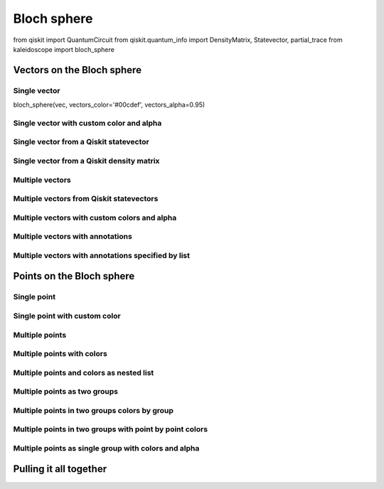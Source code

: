 ############
Bloch sphere
############

.. jupyter-execute::

   import numpy as np
from qiskit import QuantumCircuit
from qiskit.quantum_info import DensityMatrix, Statevector, partial_trace
from kaleidoscope import bloch_sphere

Vectors on the Bloch sphere
===========================

Single vector
~~~~~~~~~~~~~
.. jupyter-execute::

  vec = [1/np.sqrt(2), 0, 1/np.sqrt(2)]
bloch_sphere(vec, vectors_color='#00cdef', vectors_alpha=0.95)


Single vector with custom color and alpha
~~~~~~~~~~~~~~~~~~~~~~~~~~~~~~~~~~~~~~~~~
.. jupyter-execute::

   vec = [1/np.sqrt(2), 0, 1/np.sqrt(2)]
   bloch_sphere(vec, vectors_color='#ff0000', vectors_alpha=0.25)


Single vector from a Qiskit statevector
~~~~~~~~~~~~~~~~~~~~~~~~~~~~~~~~~~~~~~~

.. jupyter-execute::

   qc = QuantumCircuit(1)
   qc.h(0)
   qc.t(0)

   bloch_sphere(qc.statevector())


Single vector from a Qiskit density matrix
~~~~~~~~~~~~~~~~~~~~~~~~~~~~~~~~~~~~~~~~~~

.. jupyter-execute::

   qc = QuantumCircuit(1)
   qc.h(0)
   qc.t(0)

   dm = DensityMatrix.from_instruction(qc)
   bloch_sphere(dm)


Multiple vectors
~~~~~~~~~~~~~~~~
.. jupyter-execute::

   vec1 = [0, 0, 1]
   vec2 = [1, 0, 0]
   vec3 = [1/np.sqrt(2), 1/np.sqrt(2), 0]
   vec4 = [0, 1/np.sqrt(2), 1/np.sqrt(2)]

   bloch_sphere([vec1, vec2, vec3, vec4])


Multiple vectors from Qiskit statevectors
~~~~~~~~~~~~~~~~~~~~~~~~~~~~~~~~~~~~~~~~~

.. jupyter-execute::

   qc = QuantumCircuit(1)
   qc.h(0)
   qc.t(0)

   qc2 = QuantumCircuit(1)
   qc2.ry(np.pi/4, 0)
   qc2.s(0)

   bloch_sphere([qc.statevector(), qc2.statevector()])


Multiple vectors with custom colors and alpha
~~~~~~~~~~~~~~~~~~~~~~~~~~~~~~~~~~~~~~~~~~~~~
.. jupyter-execute::

   vec1 = [0, 0, 1]
   vec2 = [1, 0, 0]
   vec3 = [1/np.sqrt(2), 1/np.sqrt(2), 0]
   vec4 = [0, 1/np.sqrt(2), 1/np.sqrt(2)]

   bloch_sphere([vec1, vec2, vec3, vec4],
                vectors_color=['#e34234', '#6f4e37', '#00008b', '#ff1493'],
                vectors_alpha=[1.0,0.35, 0.1, 0.95])


Multiple vectors with annotations
~~~~~~~~~~~~~~~~~~~~~~~~~~~~~~~~~
.. jupyter-execute::

   vec1 = [0, 0, 1]
   vec2 = [1, 0, 0]
   vec3 = [1/np.sqrt(2), 1/np.sqrt(2), 0]
   vec4 = [0, 1/np.sqrt(2), 1/np.sqrt(2)]

   bloch_sphere([vec1, vec2, vec3, vec4], vectors_annotation=True)


Multiple vectors with annotations specified by list
~~~~~~~~~~~~~~~~~~~~~~~~~~~~~~~~~~~~~~~~~~~~~~~~~~~
.. jupyter-execute::

   vec1 = [0, 0, 1]
   vec2 = [1, 0, 0]
   vec3 = [1/np.sqrt(2), 1/np.sqrt(2), 0]
   vec4 = [0, 1/np.sqrt(2), 1/np.sqrt(2)]

   bloch_sphere([vec1, vec2, vec3, vec4],
                vectors_annotation=[False, True, False, True])


Points on the Bloch sphere
==========================

Single point
~~~~~~~~~~~~
.. jupyter-execute::

   vec = [1/np.sqrt(2), 0, 1/np.sqrt(2)]
   bloch_sphere(points=vec)


Single point with custom color
~~~~~~~~~~~~~~~~~~~~~~~~~~~~~~
.. jupyter-execute::

   vec = [1/np.sqrt(2), 0, 1/np.sqrt(2)]
   bloch_sphere(points=vec, points_color='#ff0000')


Multiple points
~~~~~~~~~~~~~~~
.. jupyter-execute::

   vec1 = [0, 0, 1]
   vec2 = [1, 0, 0]
   vec3 = [1/np.sqrt(2), 1/np.sqrt(2), 0]
   vec4 = [0, 1/np.sqrt(2), 1/np.sqrt(2)]

   bloch_sphere(points=[vec1, vec2, vec3, vec4])


Multiple points with colors
~~~~~~~~~~~~~~~~~~~~~~~~~~~
.. jupyter-execute::

   vec1 = [0, 0, 1]
   vec2 = [1, 0, 0]
   vec3 = [1/np.sqrt(2), 1/np.sqrt(2), 0]
   vec4 = [0, 1/np.sqrt(2), 1/np.sqrt(2)]

   bloch_sphere(points=[vec1, vec2, vec3, vec4],
               points_color=['#e34234', '#6f4e37', '#00008b', '#8014ff'])


Multiple points and colors as nested list
~~~~~~~~~~~~~~~~~~~~~~~~~~~~~~~~~~~~~~~~~
.. jupyter-execute::

   vec1 = [0, 0, 1]
   vec2 = [1, 0, 0]
   vec3 = [1/np.sqrt(2), 1/np.sqrt(2), 0]
   vec4 = [0, 1/np.sqrt(2), 1/np.sqrt(2)]

   bloch_sphere(points=[[vec1, vec2, vec3, vec4]],
               points_color=[['#e34234', '#6f4e37', '#00008b', '#8014ff']])


Multiple points as two groups
~~~~~~~~~~~~~~~~~~~~~~~~~~~~~
.. jupyter-execute::

   vec1 = [0, 0, 1]
   vec2 = [1, 0, 0]
   vec3 = [1/np.sqrt(2), 1/np.sqrt(2), 0]
   vec4 = [0, 1/np.sqrt(2), 1/np.sqrt(2)]

   bloch_sphere(points=[[vec1, vec2], [vec3, vec4]])


Multiple points in two groups colors by group
~~~~~~~~~~~~~~~~~~~~~~~~~~~~~~~~~~~~~~~~~~~~~
.. jupyter-execute::

   vec1 = [0, 0, 1]
   vec2 = [1, 0, 0]
   vec3 = [1/np.sqrt(2), 1/np.sqrt(2), 0]
   vec4 = [0, 1/np.sqrt(2), 1/np.sqrt(2)]

   bloch_sphere(points=[[vec1, vec2], [vec3, vec4]],
               points_color=['#e34234', '#8014ff'])


Multiple points in two groups with point by point colors
~~~~~~~~~~~~~~~~~~~~~~~~~~~~~~~~~~~~~~~~~~~~~~~~~~~~~~~~
.. jupyter-execute::

   vec1 = [0, 0, 1]
   vec2 = [1, 0, 0]
   vec3 = [1/np.sqrt(2), 1/np.sqrt(2), 0]
   vec4 = [0, 1/np.sqrt(2), 1/np.sqrt(2)]

   bloch_sphere(points=[[vec1, vec2], [vec3, vec4]],
               points_color=[['#e34234', '#ff8014'], ['#8014ff', '#93ff14']])


Multiple points as single group with colors and alpha
~~~~~~~~~~~~~~~~~~~~~~~~~~~~~~~~~~~~~~~~~~~~~~~~~~~~~
.. jupyter-execute::

   vec1 = [0, 0, 1]
   vec2 = [1, 0, 0]
   vec3 = [1/np.sqrt(2), 1/np.sqrt(2), 0]
   vec4 = [0, 1/np.sqrt(2), 1/np.sqrt(2)]

   bloch_sphere(points=[vec1, vec2, vec3, vec4],
               points_color=['#e34234', '#6f4e37', '#00008b', '#8014ff'],
               points_alpha=[1.0, 0.5, 1.0, 0.6])


Pulling it all together
=======================
.. jupyter-execute::

   from matplotlib.colors import LinearSegmentedColormap, rgb2hex
   cm = LinearSegmentedColormap.from_list('graypurple', ["#999999", "#AA00FF"])

   pointsx = [[0, -np.sin(th), np.cos(th)] for th in np.linspace(0,np.pi/2,20)]
   pointsz = [[np.sin(th), -np.cos(th), 0] for th in np.linspace(0,3*np.pi/4,30)]
   points = pointsx+pointsz

   points_alpha = [np.linspace(0.8,1, len(points))]
   points_color = [[rgb2hex(cm(kk)) for kk in np.linspace(-1,1,len(points))]]
   vectors_color = ["#777777", "#AA00FF"]

   bloch_sphere(points=points,
               vectors=[[0,0,1], [1/np.sqrt(2),1/np.sqrt(2),0]],
               vectors_color=vectors_color,
               points_alpha=points_alpha,
               points_color=points_color)

